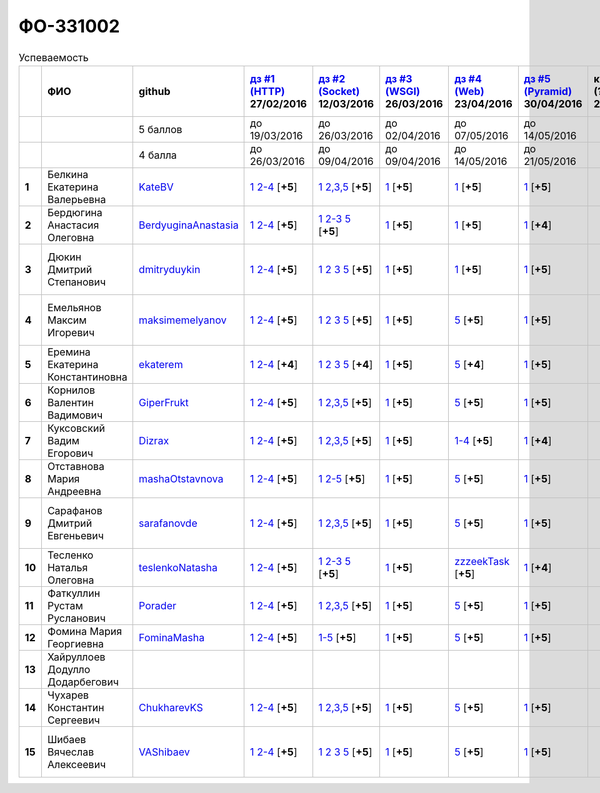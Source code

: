 ФО-331002
=========

.. list-table:: Успеваемость
   :header-rows: 1
   :stub-columns: 1

   * -
     - ФИО
     - github
     - |dz1|_ 27/02/2016
     - |dz2|_ 12/03/2016
     - |dz3|_ 26/03/2016
     - |dz4|_ 23/04/2016
     - |dz5|_ 30/04/2016
     - курсовая (??-06-2016)
     - зачет (??-06-2016)
     - тема курсовой
   * -
     -
     - 5 баллов
     - до 19/03/2016
     - до 26/03/2016
     - до 02/04/2016
     - до 07/05/2016
     - до 14/05/2016
     -
     -
     -
   * -
     -
     - 4 балла
     - до 26/03/2016
     - до 09/04/2016
     - до 09/04/2016
     - до 14/05/2016
     - до 21/05/2016
     -
     -
     -
   * - 1
     - Белкина Екатерина Валерьевна
     - KateBV_
     - |1.dz1.1|_ |1.dz1.2-4|_ [**+5**]
     - |1.dz2.1|_ |1.dz2.2-5|_ [**+5**]
     - |1.dz3.1|_ [**+5**]
     - |1.dz4.1|_ [**+5**]
     - |1.dz5.1|_ [**+5**]
     -
     -
     -
   * - 2
     - Бердюгина Анастасия Олеговна
     - BerdyuginaAnastasia_
     - |2.dz1.1|_ |2.dz1.2-4|_ [**+5**]
     - |2.dz2.1|_ |2.dz2.2-3|_ |2.dz2.5|_ [**+5**]
     - |2.dz3.1|_ [**+5**]
     - |2.dz4.1|_ [**+5**]
     - |2.dz5.1|_ [**+4**]
     -
     -
     -
   * - 3
     - Дюкин Дмитрий Степанович
     - dmitryduykin_
     - |3.dz1.1|_ |3.dz1.2-4|_ [**+5**]
     - |3.dz2.1|_ |3.dz2.2|_ |3.dz2.3|_ |3.dz2.5|_ [**+5**]
     - |3.dz3.1|_ [**+5**]
     - |3.dz4.1|_ [**+5**]
     - |3.dz5.1|_ [**+5**]
     -
     -
     - |3.curs|_
   * - 4
     - Емельянов Максим Игоревич
     - maksimemelyanov_
     - |4.dz1.1|_ |4.dz1.2-4|_ [**+5**]
     - |4.dz2.1|_ |4.dz2.2|_ |4.dz2.3|_ |4.dz2.5|_ [**+5**]
     - |4.dz3.1|_ [**+5**]
     - |4.dz4.5|_ [**+5**]
     - |4.dz5.1|_ [**+5**]
     -
     -
     - |4.curs|_
   * - 5
     - Еремина Екатерина Константиновна
     - ekaterem_
     - |5.dz1.1|_ |5.dz1.2-4|_ [**+4**]
     - |5.dz2.1|_ |5.dz2.2|_ |5.dz2.3|_ |5.dz2.5|_ [**+4**]
     - |5.dz3.1|_ [**+5**]
     - |5.dz4.5|_ [**+4**]
     - |5.dz5.1|_ [**+5**]
     -
     -
     - |5.curs|_
   * - 6
     - Корнилов Валентин Вадимович
     - GiperFrukt_
     - |6.dz1.1|_ |6.dz1.2-4|_ [**+5**]
     - |6.dz2.1|_ |6.dz2.2,3,5|_ [**+5**]
     - |6.dz3.1|_ [**+5**]
     - |6.dz4.5|_ [**+5**]
     - |6.dz5.1|_ [**+5**]
     -
     -
     -
   * - 7
     - Куксовский Вадим Егорович
     - Dizrax_
     - |7.dz1.1|_ |7.dz1.2-4|_ [**+5**]
     - |7.dz2.1|_ |7.dz2.2,3,5|_ [**+5**]
     - |7.dz3.1|_ [**+5**]
     - |7.dz4.1-4|_ [**+5**]
     - |7.dz5.1|_ [**+4**]
     -
     -
     -
   * - 8
     - Отставнова Мария Андреевна
     - mashaOtstavnova_
     - |8.dz1.1|_ |8.dz1.2|_ [**+5**]
     - |8.dz2.1|_ |8.dz2.2|_ [**+5**]
     - |8.dz3.1|_ [**+5**]
     - |8.dz4.5|_ [**+5**]
     - |8.dz5.1|_ [**+5**]
     -
     -
     -
   * - 9
     - Сарафанов Дмитрий Евгеньевич
     - sarafanovde_
     - |9.dz1.1|_ |9.dz1.2-4|_ [**+5**]
     - |9.dz2.1|_ |9.dz2.2,3,5|_ [**+5**]
     - |9.dz3.1|_ [**+5**]
     - |9.dz4.5|_ [**+5**]
     - |9.dz5.1|_ [**+5**]
     -
     -
     - |9.curs|_
   * - 10
     - Тесленко Наталья Олеговна
     - teslenkoNatasha_
     - |10.dz1.1|_ |10.dz1.2-4|_ [**+5**]
     - |10.dz2.1|_ |10.dz2.2-3|_ |10.dz2.5|_ [**+5**]
     - |10.dz3.1|_ [**+5**]
     - |10.dz4.zzzeekTask|_ [**+5**]
     - |10.dz5.1|_ [**+4**]
     -
     -
     -
   * - 11
     - Фаткуллин Рустам Русланович
     - Porader_
     - |11.dz1.1|_ |11.dz1.2-4|_ [**+5**]
     - |11.dz2.1|_ |11.dz2.2-5|_ [**+5**]
     - |11.dz3.1|_ [**+5**]
     - |11.dz4.5|_ [**+5**]
     - |11.dz5.1|_ [**+5**]
     -
     -
     -
   * - 12
     - Фомина Мария Георгиевна
     - FominaMasha_
     - |12.dz1.1|_ |12.dz1.2-4|_ [**+5**]
     - |12.dz2.1-5|_ [**+5**]
     - |12.dz3.1|_ [**+5**]
     - |12.dz4.5|_ [**+5**]
     - |12.dz5.1|_ [**+5**]
     -
     -
     -
   * - 13
     - Хайруллоев Додулло Додарбегович
     -
     -
     -
     -
     -
     -
     -
     -
     -
   * - 14
     - Чухарев Константин Сергеевич
     - ChukharevKS_
     - |14.dz1.1|_ |14.dz1.2-4|_ [**+5**]
     - |14.dz2.1|_ |14.dz2.2,3,5|_ [**+5**]
     - |14.dz3.1|_ [**+5**]
     - |14.dz4.5|_ [**+5**]
     - |14.dz5.1|_ [**+5**]
     -
     -
     - |14.curs|_
   * - 15
     - Шибаев Вячеслав Алексеевич
     - VAShibaev_
     - |15.dz1.1|_ |15.dz1.2-4|_ [**+5**]
     - |15.dz2.1|_ |15.dz2.2|_ |15.dz2.3|_ |15.dz2.5|_ [**+5**]
     - |15.dz3.1|_ [**+5**]
     - |15.dz4.5|_ [**+5**]
     - |15.dz5.1|_ [**+5**]
     -
     -
     - |15.curs|_

.. CheckPoints

.. |dz1| replace:: дз #1 (HTTP)
.. |dz2| replace:: дз #2 (Socket)
.. |dz3| replace:: дз #3 (WSGI)
.. |dz4| replace:: дз #4 (Web)
.. |dz5| replace:: дз #5 (Pyramid)
.. _dz1: http://lectureskpd.readthedocs.org/kpd/_checkpoint.html
.. _dz2: http://lecturesnet.readthedocs.org/net/_checkpoint.html
.. _dz3: http://lectures.uralbash.ru/en/latest/5.web.server/_checkpoint.html
.. _dz4: http://lectures.uralbash.ru/en/latest/6.www.sync/2.codding/_checkpoint.html
.. _dz5: http://lectures.uralbash.ru/en/latest/6.www.sync/3.framework/pyramid/_checkpoint.html

.. GitHub

.. _ChukharevKS: https://github.com/ChukharevKS
.. _FominaMasha: https://github.com/FominaMasha
.. _VAShibaev: https://github.com/VAShibaev
.. _mashaOtstavnova: https://github.com/mashaOtstavnova
.. _sarafanovde: https://github.com/sarafanovde
.. _maksimemelyanov: https://github.com/maksimemelyanov
.. _Dizrax: https://github.com/Dizrax
.. _Porader: https://github.com/Porader
.. _dmitryduykin: https://github.com/dmitryduykin
.. _ekaterem: https://github.com/ekaterem
.. _KateBV: https://github.com/KateBV
.. _GiperFrukt: https://github.com/GiperFrukt
.. _BerdyuginaAnastasia: https://github.com/BerdyuginaAnastasia
.. _teslenkoNatasha: https://github.com/teslenkoNatasha

.. Домашняя работа #1

.. |1.dz1.1| replace:: 1
.. _1.dz1.1: https://github.com/KateBV/-1.1
.. |1.dz1.2-4| replace:: 2-4
.. _1.dz1.2-4: https://gist.github.com/KateBV/2ed3f29d02cd4ab76d7a

.. |2.dz1.1| replace:: 1
.. _2.dz1.1: https://github.com/BerdyuginaAnastasia/myproject-1
.. |2.dz1.2-4| replace:: 2-4
.. _2.dz1.2-4: https://gist.github.com/BerdyuginaAnastasia/67196be76d12b58ccea6

.. |3.dz1.1| replace:: 1
.. _3.dz1.1: https://github.com/dmitryduykin/HomeWork-1
.. |3.dz1.2-4| replace:: 2-4
.. _3.dz1.2-4: https://gist.github.com/dmitryduykin/91062c07a729842f5f3a

.. |4.dz1.1| replace:: 1
.. _4.dz1.1: https://github.com/maksimemelyanov/WEB_1
.. |4.dz1.2-4| replace:: 2-4
.. _4.dz1.2-4: https://gist.github.com/maksimemelyanov/b2fb3a6ba348620d18e1

.. |5.dz1.1| replace:: 1
.. _5.dz1.1: https://github.com/ekaterem/Homework1
.. |5.dz1.2-4| replace:: 2-4
.. _5.dz1.2-4: https://gist.github.com/ekaterem/d2656c8b0b90cb185038

.. |6.dz1.1| replace:: 1
.. _6.dz1.1: https://github.com/GiperFrukt/myproject
.. |6.dz1.2-4| replace:: 2-4
.. _6.dz1.2-4: https://gist.github.com/GiperFrukt/ca370f79d774301fb227
.. |6.dz4.5| replace:: 5
.. _6.dz4.5: https://gist.github.com/GiperFrukt/f0d01c6aca7a41c0a4f194cd3ce6ddb6

.. |7.dz1.1| replace:: 1
.. _7.dz1.1: https://github.com/Dizrax/myproject
.. |7.dz1.2-4| replace:: 2-4
.. _7.dz1.2-4: https://gist.github.com/Dizrax/aff13031c9b27f75b9cb

.. |8.dz1.1| replace:: 1
.. _8.dz1.1: https://github.com/mashaOtstavnova/HomeWork1
.. |8.dz1.2| replace:: 2-4
.. _8.dz1.2: https://gist.github.com/mashaOtstavnova/e168f85d2c3c054e596e

.. |9.dz1.1| replace:: 1
.. _9.dz1.1: https://github.com/sarafanovde/myproject
.. |9.dz1.2-4| replace:: 2-4
.. _9.dz1.2-4: https://gist.github.com/sarafanovde/93d0db993a1e5e3edb51

.. |10.dz1.1| replace:: 1
.. _10.dz1.1: https://github.com/teslenkoNatasha/myproject
.. |10.dz1.2-4| replace:: 2-4
.. _10.dz1.2-4: https://gist.github.com/teslenkoNatasha/fb0409ee8f5fc0afac5b

.. |11.dz1.1| replace:: 1
.. _11.dz1.1: https://github.com/Porader/repo
.. |11.dz1.2-4| replace:: 2-4
.. _11.dz1.2-4: https://gist.github.com/Porader/39f2e7876e1ac88ba303

.. |12.dz1.1| replace:: 1
.. _12.dz1.1: https://github.com/FominaMasha/Web-HomeWork1
.. |12.dz1.2-4| replace:: 2-4
.. _12.dz1.2-4: https://gist.github.com/FominaMasha/e489d54fb25f65bafdd6

.. |14.dz1.1| replace:: 1
.. _14.dz1.1: https://github.com/ChukharevKS/Task1
.. |14.dz1.2-4| replace:: 2-4
.. _14.dz1.2-4: https://gist.github.com/ChukharevKS/abb8b301400dbe4c6256

.. |15.dz1.1| replace:: 1
.. _15.dz1.1: https://github.com/VAShibaev/myproject
.. |15.dz1.2-4| replace:: 2-4
.. _15.dz1.2-4: https://gist.github.com/VAShibaev/2f4bb3245e149d3dd737

.. Домашняя работа #2

.. |1.dz2.1| replace:: 1
.. _1.dz2.1: https://github.com/KateBV/-1.1
.. |1.dz2.2-5| replace:: 2,3,5
.. _1.dz2.2-5: https://gist.github.com/KateBV/a91ff1b3504412b709fc

.. |2.dz2.1| replace:: 1
.. _2.dz2.1: https://github.com/BerdyuginaAnastasia/Dz2
.. |2.dz2.2-3| replace:: 2-3
.. _2.dz2.2-3: https://gist.github.com/BerdyuginaAnastasia/1309f6cf726da1244d16
.. |2.dz2.5| replace:: 5
.. _2.dz2.5: https://gist.github.com/BerdyuginaAnastasia/fa9663d15721fb14a918

.. |3.dz2.1| replace:: 1
.. _3.dz2.1: https://github.com/dmitryduykin/HomeWork-2
.. |3.dz2.2| replace:: 2
.. _3.dz2.2: https://gist.github.com/dmitryduykin/55939d2953503c0c443c
.. |3.dz2.3| replace:: 3
.. _3.dz2.3: https://gist.github.com/dmitryduykin/205bcf675415c89c3587
.. |3.dz2.5| replace:: 5
.. _3.dz2.5: https://gist.github.com/dmitryduykin/fc2163995698e6be6f15

.. |4.dz2.1| replace:: 1
.. _4.dz2.1: https://github.com/maksimemelyanov/web_2
.. |4.dz2.2| replace:: 2
.. _4.dz2.2: https://gist.github.com/maksimemelyanov/61c9c1138299d2fc941f
.. |4.dz2.3| replace:: 3
.. _4.dz2.3: https://gist.github.com/maksimemelyanov/ca6fde022f3ab0894fbc
.. |4.dz2.5| replace:: 5
.. _4.dz2.5: https://gist.github.com/maksimemelyanov/00b0f00a8a19834792e4

.. |5.dz2.1| replace:: 1
.. _5.dz2.1: https://github.com/ekaterem/Homework2
.. |5.dz2.2| replace:: 2
.. _5.dz2.2: https://gist.github.com/ekaterem/ac06dd24359e40b393bcc8497de6f258
.. |5.dz2.3| replace:: 3
.. _5.dz2.3: https://gist.github.com/ekaterem/79cc88ed6ed1680a1d8945231b834f50
.. |5.dz2.5| replace:: 5
.. _5.dz2.5: https://gist.github.com/ekaterem/96793fc6fa501c2c4d5fa440ae79cdee

.. |6.dz2.1| replace:: 1
.. _6.dz2.1: https://github.com/GiperFrukt/myproject
.. |6.dz2.2,3,5| replace:: 2,3,5
.. _6.dz2.2,3,5: https://gist.github.com/GiperFrukt/4c9d188b5c53fbf2ac7f

.. |7.dz2.1| replace:: 1
.. _7.dz2.1: https://github.com/Dizrax/myproject
.. |7.dz2.2,3,5| replace:: 2,3,5
.. _7.dz2.2,3,5: https://gist.github.com/Dizrax/c10aca339bda4983198d

.. |8.dz2.1| replace:: 1
.. _8.dz2.1: https://github.com/mashaOtstavnova/HomeWork2
.. |8.dz2.2| replace:: 2-5
.. _8.dz2.2: https://gist.github.com/mashaOtstavnova/c71ad3b2dd056bf5e314

.. |9.dz2.1| replace:: 1
.. _9.dz2.1: https://github.com/sarafanovde/HW-socket
.. |9.dz2.2,3,5| replace:: 2,3,5
.. _9.dz2.2,3,5: https://gist.github.com/sarafanovde/c5dc8aadb80cc2d3ed30

.. |10.dz2.1| replace:: 1
.. _10.dz2.1: https://github.com/teslenkoNatasha/myproject
.. |10.dz2.2-3| replace:: 2-3
.. _10.dz2.2-3: https://gist.github.com/teslenkoNatasha/05c571c51d1843d24848
.. |10.dz2.5| replace:: 5
.. _10.dz2.5: https://gist.github.com/teslenkoNatasha/71aaa96b70526816698a

.. |11.dz2.1| replace:: 1
.. _11.dz2.1: https://github.com/Porader/repo
.. |11.dz2.2-5| replace:: 2,3,5
.. _11.dz2.2-5: https://gist.github.com/Porader/ff06cc44f9e97481e29f

.. |12.dz2.1-5| replace:: 1-5
.. _12.dz2.1-5: https://gist.github.com/FominaMasha/9e5c1c87dbf384fb6f80

.. |14.dz2.1| replace:: 1
.. _14.dz2.1: https://github.com/ChukharevKS/Homework2-Task1
.. |14.dz2.2,3,5| replace:: 2,3,5
.. _14.dz2.2,3,5: https://gist.github.com/ChukharevKS/93c33791eab10da439c3

.. |15.dz2.1| replace:: 1
.. _15.dz2.1: https://gist.github.com/VAShibaev/cc1c39825eda05bce2bb
.. |15.dz2.2| replace:: 2
.. _15.dz2.2: https://gist.github.com/VAShibaev/2f8aa4206a5e937fab3d
.. |15.dz2.3| replace:: 3
.. _15.dz2.3: https://gist.github.com/VAShibaev/3df9776b3f55735cf915
.. |15.dz2.5| replace:: 5
.. _15.dz2.5: https://gist.github.com/VAShibaev/8749b019983b86fefc44

.. Домашняя работа #3

.. |1.dz3.1| replace:: 1
.. _1.dz3.1: https://github.com/KateBV/-1.1

.. |2.dz3.1| replace:: 1
.. _2.dz3.1: https://gist.github.com/BerdyuginaAnastasia/8ccff5196ec6d75411333103098bbca7

.. |3.dz3.1| replace:: 1
.. _3.dz3.1: https://gist.github.com/dmitryduykin/27484494ab41376e884d36cefd709349

.. |4.dz3.1| replace:: 1
.. _4.dz3.1: https://github.com/maksimemelyanov/WEB_3

.. |5.dz3.1| replace:: 1
.. _5.dz3.1: https://gist.github.com/ekaterem/ca3d64c2f480db0a5171dd4aa3fb05e9

.. |6.dz3.1| replace:: 1
.. _6.dz3.1: https://github.com/GiperFrukt/myproject

.. |7.dz3.1| replace:: 1
.. _7.dz3.1: https://gist.github.com/Dizrax/b7be6373682081ce047849e0b9942709

.. |8.dz3.1| replace:: 1
.. _8.dz3.1: https://gist.github.com/mashaOtstavnova/db5ee2acc987bcbaa2b0

.. |9.dz3.1| replace:: 1
.. _9.dz3.1: https://github.com/sarafanovde/wsgi-serv

.. |10.dz3.1| replace:: 1
.. _10.dz3.1: https://gist.github.com/teslenkoNatasha/8547c2b4ade324d4e342a7ae236fc2cd

.. |11.dz3.1| replace:: 1
.. _11.dz3.1: https://gist.github.com/Porader/c41e76f7b373e28cbc3daee8be01aef9

.. |12.dz3.1| replace:: 1
.. _12.dz3.1: https://gist.github.com/FominaMasha/0606effaa8766639d962

.. |14.dz3.1| replace:: 1
.. _14.dz3.1: https://github.com/ChukharevKS/Task3-WSGI-Middleware

.. |15.dz3.1| replace:: 1
.. _15.dz3.1: https://github.com/VAShibaev/myproject

.. Домашняя работа #4

.. |1.dz4.1| replace:: 1
.. _1.dz4.1: https://gist.github.com/KateBV/cf2ff7031e9c0409b3a07fb9fc45edf0

.. |2.dz4.1| replace:: 1
.. _2.dz4.1: https://gist.github.com/BerdyuginaAnastasia/3689f3f5242a5a18c97047d51397e058

.. |3.dz4.1| replace:: 1
.. _3.dz4.1: https://gist.github.com/dmitryduykin/c3d4c18264f9003f6fabbae006ccf110

.. |4.dz4.5| replace:: 5
.. _4.dz4.5: https://gist.github.com/maksimemelyanov/4e9d40fdbd731751ed2534b6efc8bcd0

.. |5.dz4.5| replace:: 5
.. _5.dz4.5: https://gist.github.com/ekaterem/8ce6427f3e88034ca039912a14515626

.. |7.dz4.1-4| replace:: 1-4
.. _7.dz4.1-4: https://gist.github.com/Dizrax/0799815bb4b4ede23ac6f063ea1a1ef1

.. |8.dz4.5| replace:: 5
.. _8.dz4.5: https://gist.github.com/mashaOtstavnova/ab72f7f4dac05ecd939d9e1b16137f0e

.. |9.dz4.5| replace:: 5
.. _9.dz4.5: https://gist.github.com/sarafanovde/48768f9a28b626463e2d9e76c4cf13dd

.. |10.dz4.zzzeekTask| replace:: zzzeekTask
.. _10.dz4.zzzeekTask: https://gist.github.com/teslenkoNatasha/1284842d0f83a18b897d0048c98968d8

.. |11.dz4.5| replace:: 5
.. _11.dz4.5: https://gist.github.com/Porader/7cc087f2c321242c73023d2a5a8dea77

.. |12.dz4.5| replace:: 5
.. _12.dz4.5: https://gist.github.com/FominaMasha/e023c9caa6ec7190c8ebd433771d1b83

.. |14.dz4.5| replace:: 5
.. _14.dz4.5: https://gist.github.com/ChukharevKS/56cc697ed0634fab55bbacb0ef3a5c8c

.. |15.dz4.5| replace:: 5
.. _15.dz4.5: https://gist.github.com/VAShibaev/f8432d81ce71d53e637caf275d179184

.. Домашняя работа #5

.. |1.dz5.1| replace:: 1
.. _1.dz5.1: https://github.com/KateBV/Lab5

.. |2.dz5.1| replace:: 1
.. _2.dz5.1: https://github.com/BerdyuginaAnastasia/Dz5

.. |3.dz5.1| replace:: 1
.. _3.dz5.1: https://github.com/dmitryduykin/pyramid

.. |4.dz5.1| replace:: 1
.. _4.dz5.1: https://github.com/maksimemelyanov/WEB_3

.. |5.dz5.1| replace:: 1
.. _5.dz5.1: https://github.com/ekaterem/Homework5

.. |6.dz5.1| replace:: 1
.. _6.dz5.1: https://github.com/GiperFrukt/myproject

.. |7.dz5.1| replace:: 1
.. _7.dz5.1: https://github.com/Dizrax/myproject

.. |8.dz5.1| replace:: 1
.. _8.dz5.1: https://gist.github.com/mashaOtstavnova/c8dde637f50c7c9902e0892945e6a143

.. |9.dz5.1| replace:: 1
.. _9.dz5.1: https://github.com/sarafanovde/pyramid-framework

.. |10.dz5.1| replace:: 1
.. _10.dz5.1: https://github.com/teslenkoNatasha/myproject

.. |11.dz5.1| replace:: 1
.. _11.dz5.1: https://github.com/Porader/Pyramid

.. |12.dz5.1| replace:: 1
.. _12.dz5.1: https://gist.github.com/FominaMasha/c965e76c8b7798b32b03bbb3f3d65770

.. |14.dz5.1| replace:: 1
.. _14.dz5.1: https://github.com/ChukharevKS/Task5-WSGI-by-Pyramid

.. |15.dz5.1| replace:: 1
.. _15.dz5.1: https://github.com/VAShibaev/Pyramid

.. Курсовая работа

.. |0.curs| replace:: "Интерактивная библиотека жанров музыки"
.. _0.curs: https://github.com/LZIM-94/Web-Music-Library

.. |3.curs| replace:: "Разработка интернет магазина автозапчастей."
.. _3.curs: https://github.com/dmitryduykin/Auto_Parts

.. |4.curs| replace:: "Разработка системы онлайн-бронирования авиабилетов"
.. _4.curs: https://github.com/maksimemelyanov/AirlineBooking

.. |5.curs| replace:: "Онлайн регистратура"
.. _5.curs: https://github.com/ekaterem/Registry

.. |14.curs| replace:: "Разработка веб-приложения Мессенджер"
.. _14.curs:

.. |9.curs| replace:: "Создание новостного мультимедийного портала"
.. _9.curs: https://github.com/sarafanovde/WebNews

.. |15.curs| replace:: "Онлайн библиотека научной литературы"
.. _15.curs: https://github.com/VAShibaev/CourseWork
